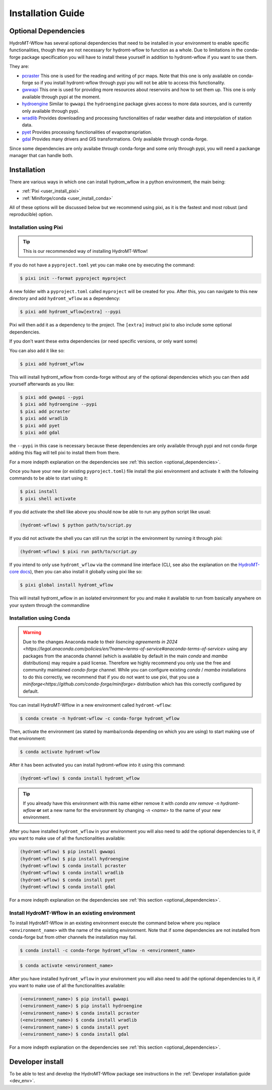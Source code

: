 .. _installation_guide:

==================
Installation Guide
==================


.. _optional_dependencies:

Optional Dependencies
=====================

HydroMT-Wflow has several optional dependencies that need to be installed in your environment to enable specific
functionalities, though they are not necessary for hydromt-wflow to function as a whole. Due to limitations in the conda-forge
package specification you will have to install these yourself in addition to hydromt-wflow if you want to use them.

They are:

- `pcraster <https://pcraster.geo.uu.nl>`_ This one is used for the reading and writing of pcr maps. Note that this one is only available on conda-forge so if you install hydromt-wflow through pypi you will not be able to access this functionality.
- `gwwapi <https://github.com/global-water-watch/gww-api>`_ This one is used for providing more resources about reservoirs and how to set them up. This one is only available through pypi at the moment.
- `hydroengine <https://github.com/openearth/hydro-engine>`_ Similar to ``gwwapi`` the ``hydroengine`` package gives access to more data sources, and is currently only available through pypi.
- `wradlib <https://github.com/wradlib/wradlib>`_ Provides downloading and processing functionalities of radar weather data and interpolation of station data.
- `pyet <https://github.com/pyet-org/pyet>`_ Provides processing functionalities of evapotranspriation.
- `gdal <https://gdal.org/en/stable/>`_ Provides many drivers and GIS transformations.  Only available through conda-forge.

Since some dependencies are only availabe through conda-forge and some only through pypi, you will need a packange manager that can handle both.

Installation
============

There are various ways in which one can install hydrom_wflow in a python environment, the main being:

- :ref:`Pixi <user_install_pixi>`
- :ref:`Miniforge/conda <user_install_conda>`

All of these options will be discussed below but we recommend using pixi, as it is the fastest and most
robust (and reproducible) option.

.. _user_install_pixi:

Installation using Pixi
-----------------------

.. Tip::

    This is our recommended way of installing HydroMT-Wflow!


If you do not have a ``pyproject.toml`` yet you can make one by executing the command:

.. code-block:: console

    $ pixi init --format pyproject myproject


A new folder with a ``pyproject.toml`` called ``myproject`` will be created for you. After this, you can
navigate to this new directory and add ``hydromt_wflow`` as a dependency:

.. code-block:: console

    $ pixi add hydromt_wflow[extra] --pypi

Pixi will then add it as a dependency to the project. The ``[extra]`` instruct pixi to also
include some optional dependencies.

If you don't want these extra dependencies (or need specific versions, or only want some)

You can also add it like so:

.. code-block:: console

    $ pixi add hydromt_wflow

This will install hydromt_wflow from conda-forge without any of the optional dependencies
which you can then add yourself afterwards as you like:

.. code-block:: console

  $ pixi add gwwapi --pypi
  $ pixi add hydroengine --pypi
  $ pixi add pcraster
  $ pixi add wradlib
  $ pixi add pyet
  $ pixi add gdal

the ``--pypi`` in this case is necessary because these dependencies are only available through pypi and not conda-forge
adding this flag will tell pixi to install them from there.

For a more indepth explanation on the dependencies see :ref:`this section <optional_dependencies>`.

Once you have your new (or existing ``pyproject.toml``) file install the pixi
environment and activate it with the following commands to be able to start using it:

.. code-block:: console

    $ pixi install
    $ pixi shell activate


If you did activate the shell like above you should now be able to run any python script like usual:

.. code-block:: console

  (hydromt-wflow) $ python path/to/script.py

If you did not activate the shell you can still run the script in the environment by running it through pixi:

.. code-block:: console

  (hydromt-wflow) $ pixi run path/to/script.py

If you intend to only use ``hydromt_wflow`` via the command line interface (CLI, see also the explanation on the `HydroMT-core docs <https://deltares.github.io/hydromt/stable/guides/user_guide/hydromt_cli.html>`_), then you can also install it globally using pixi like so:

.. code-block:: console

  $ pixi global install hydromt_wflow

This will install hydromt_wflow in an isolated environment for you and make it available to run from basically
anywhere on your system through the commandline


.. _user_install_conda:

Installation using Conda
------------------------

.. warning::

  Due to the changes Anaconda made to their `lisencing agreements in 2024 <https://legal.anaconda.com/policies/en/?name=terms-of-service#anaconda-terms-of-service>`
  using any packages from the anaconda channel (which is available by default in the main `conda` and `mamba` distributions) may require a paid license.
  Therefore we highly recommend you only use the free and community maintained `conda-forge` channel. While you can configure existing `conda` / `mamba`
  installations to do this correctly, we recommend that if you do not want to use pixi, that you use a `miniforge<https://github.com/conda-forge/miniforge>` distribution which has this correctly
  configured by default.

You can install HydroMT-Wflow in a new environment called ``hydromt-wflow``:

.. code-block:: console

  $ conda create -n hydromt-wflow -c conda-forge hydromt_wflow

Then, activate the environment (as stated by mamba/conda depending on which you are using) to start making use of that environment:

.. code-block:: console

  $ conda activate hydromt-wflow

After it has been activated you can install hydromt-wflow into it using this command:

.. code-block:: console

  (hydromt-wflow) $ conda install hydromt_wflow

.. Tip::

    If you already have this environment with this name either remove it with
    `conda env remove -n hydromt-wflow` **or** set a new name for the environment
    by changing `-n <name>` to the name of your new environment.

After you have installed ``hydromt_wflow`` in your environment you will also need to add
the optional dependencies to it, if you want to make use of all the functionalities available:

.. code-block:: console

  (hydromt-wflow) $ pip install gwwapi
  (hydromt-wflow) $ pip install hydroengine
  (hydromt-wflow) $ conda install pcraster
  (hydromt-wflow) $ conda install wradlib
  (hydromt-wflow) $ conda install pyet
  (hydromt-wflow) $ conda install gdal

For a more indepth explanation on the dependencies see :ref:`this section <optional_dependencies>`.

Install HydroMT-Wflow in an existing environment
------------------------------------------------

To install HydroMT-Wflow in an existing environment execute the command below
where you replace ``<environment_name>`` with the name of the existing environment.
Note that if some dependencies are not installed from conda-forge but from other
channels the installation may fail.

.. code-block:: console

  $ conda install -c conda-forge hydromt_wflow -n <environment_name>

.. code-block:: console

  $ conda activate <environment_name>

After you have installed ``hydromt_wflow`` in your environment you will also need to add
the optional dependencies to it, if you want to make use of all the functionalities available:

.. code-block:: console

  (<environment_name>) $ pip install gwwapi
  (<environment_name>) $ pip install hydroengine
  (<environment_name>) $ conda install pcraster
  (<environment_name>) $ conda install wradlib
  (<environment_name>) $ conda install pyet
  (<environment_name>) $ conda install gdal

For a more indepth explanation on the dependencies see :ref:`this section <optional_dependencies>`.


Developer install
==================
To be able to test and develop the HydroMT-Wflow package see instructions in the :ref:`Developer installation guide <dev_env>`.
